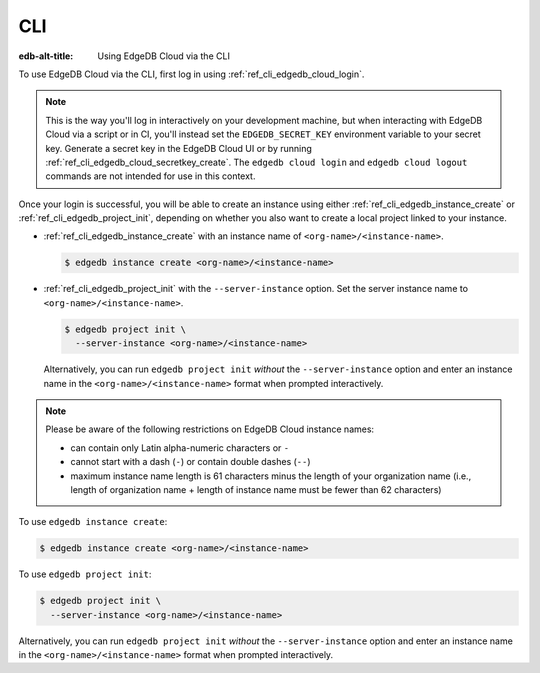 .. _ref_guide_cloud_cli:

===
CLI
===

:edb-alt-title: Using EdgeDB Cloud via the CLI

To use EdgeDB Cloud via the CLI, first log in using
:ref:`ref_cli_edgedb_cloud_login`.

.. note::

    This is the way you'll log in interactively on your development machine,
    but when interacting with EdgeDB Cloud via a script or in CI, you'll
    instead set the ``EDGEDB_SECRET_KEY`` environment variable to your secret
    key. Generate a secret key in the EdgeDB Cloud UI or by running
    :ref:`ref_cli_edgedb_cloud_secretkey_create`. The ``edgedb cloud login``
    and ``edgedb cloud logout`` commands are not intended for use in this
    context.

Once your login is successful, you will be able to create an instance using
either :ref:`ref_cli_edgedb_instance_create` or
:ref:`ref_cli_edgedb_project_init`, depending on whether you also want to
create a local project linked to your instance.

* :ref:`ref_cli_edgedb_instance_create` with an instance name of
  ``<org-name>/<instance-name>``.

  .. code-block:: bash

      $ edgedb instance create <org-name>/<instance-name>

* :ref:`ref_cli_edgedb_project_init` with the ``--server-instance`` option. Set
  the server instance name to ``<org-name>/<instance-name>``.

  .. code-block:: bash

      $ edgedb project init \
        --server-instance <org-name>/<instance-name>

  Alternatively, you can run ``edgedb project init`` *without* the
  ``--server-instance`` option and enter an instance name in the
  ``<org-name>/<instance-name>`` format when prompted interactively.

.. note::

    Please be aware of the following restrictions on EdgeDB Cloud instance
    names:

    * can contain only Latin alpha-numeric characters or ``-``
    * cannot start with a dash (``-``) or contain double dashes (``--``)
    * maximum instance name length is 61 characters minus the length of your
      organization name (i.e., length of organization name + length of instance
      name must be fewer than 62 characters)

To use ``edgedb instance create``:

.. code-block:: bash

    $ edgedb instance create <org-name>/<instance-name>

To use ``edgedb project init``:

.. code-block:: bash

    $ edgedb project init \
      --server-instance <org-name>/<instance-name>

Alternatively, you can run ``edgedb project init`` *without* the
``--server-instance`` option and enter an instance name in the
``<org-name>/<instance-name>`` format when prompted interactively.
